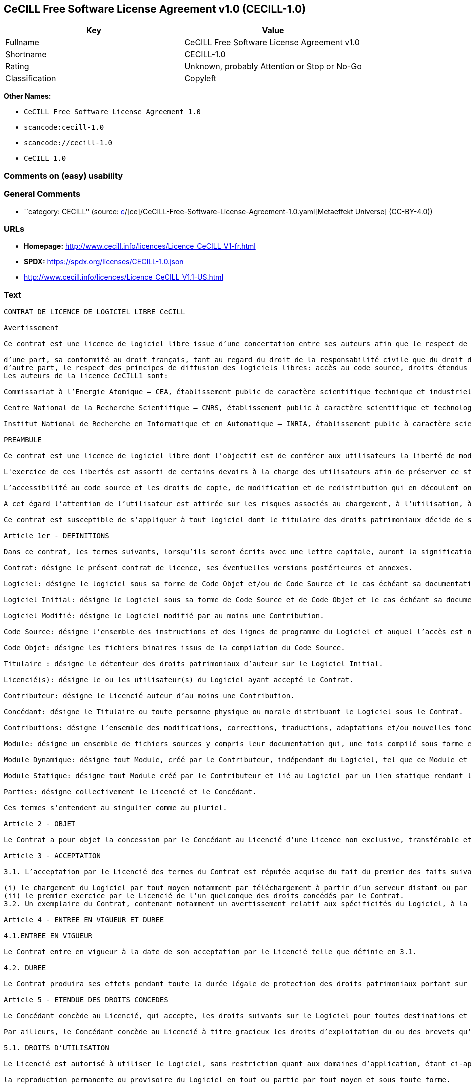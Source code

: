 == CeCILL Free Software License Agreement v1.0 (CECILL-1.0)

[cols=",",options="header",]
|===
|Key |Value
|Fullname |CeCILL Free Software License Agreement v1.0
|Shortname |CECILL-1.0
|Rating |Unknown, probably Attention or Stop or No-Go
|Classification |Copyleft
|===

*Other Names:*

* `CeCILL Free Software License Agreement 1.0`
* `scancode:cecill-1.0`
* `scancode://cecill-1.0`
* `CeCILL 1.0`

=== Comments on (easy) usability

=== General Comments

* ``category: CECILL'' (source:
https://github.com/org-metaeffekt/metaeffekt-universe/blob/main/src/main/resources/ae-universe/[c]/[ce]/CeCILL-Free-Software-License-Agreement-1.0.yaml[Metaeffekt
Universe] (CC-BY-4.0))

=== URLs

* *Homepage:* http://www.cecill.info/licences/Licence_CeCILL_V1-fr.html
* *SPDX:* https://spdx.org/licenses/CECILL-1.0.json
* http://www.cecill.info/licences/Licence_CeCILL_V1.1-US.html

=== Text

....
CONTRAT DE LICENCE DE LOGICIEL LIBRE CeCILL

Avertissement

Ce contrat est une licence de logiciel libre issue d’une concertation entre ses auteurs afin que le respect de deux grands principes préside à sa rédaction:

d’une part, sa conformité au droit français, tant au regard du droit de la responsabilité civile que du droit de la propriété intellectuelle et de la protection qu’il offre aux auteurs et titulaires des droits patrimoniaux sur un logiciel.
d’autre part, le respect des principes de diffusion des logiciels libres: accès au code source, droits étendus conférés aux utilisateurs.
Les auteurs de la licence CeCILL1 sont:

Commissariat à l’Energie Atomique – CEA, établissement public de caractère scientifique technique et industriel, dont le siège est situé 31-33 rue de la Fédération, 75752 PARIS cedex 15.

Centre National de la Recherche Scientifique – CNRS, établissement public à caractère scientifique et technologique, dont le siège est situé 3 rue Michel-Ange 75794 Paris cedex 16.

Institut National de Recherche en Informatique et en Automatique – INRIA, établissement public à caractère scientifique et technologique, dont le siège est situé Domaine de Voluceau, Rocquencourt, BP 105, 78153 Le Chesnay cedex.

PREAMBULE

Ce contrat est une licence de logiciel libre dont l'objectif est de conférer aux utilisateurs la liberté de modification et de redistribution du logiciel régi par cette licence dans le cadre d'un modèle de diffusion «open source».

L'exercice de ces libertés est assorti de certains devoirs à la charge des utilisateurs afin de préserver ce statut au cours des redistributions ultérieures.

L’accessibilité au code source et les droits de copie, de modification et de redistribution qui en découlent ont pour contrepartie de n’offrir aux utilisateurs qu’une garantie limitée et de ne faire peser sur l’auteur du logiciel, le titulaire des droits patrimoniaux et les concédants successifs qu’une responsabilité restreinte.

A cet égard l’attention de l’utilisateur est attirée sur les risques associés au chargement, à l’utilisation, à la modification et/ou au développement et à la reproduction du logiciel par l’utilisateur étant donné sa spécificité de logiciel libre, qui peut le rendre complexe à manipuler et qui le réserve donc à des développeurs et des professionnels avertis possédant des connaissances informatiques approfondies. Les utilisateurs sont donc invités à charger et tester l’adéquation du Logiciel à leurs besoins dans des conditions permettant d'assurer la sécurité de leurs systèmes et ou de leurs données et, plus généralement, à l'utiliser et l'exploiter dans les même conditions de sécurité. Ce contrat peut être reproduit et diffusé librement, sous réserve de le conserver en l’état, sans ajout ni suppression de clauses.

Ce contrat est susceptible de s’appliquer à tout logiciel dont le titulaire des droits patrimoniaux décide de soumettre l’exploitation aux dispositions qu’il contient.

Article 1er - DEFINITIONS

Dans ce contrat, les termes suivants, lorsqu’ils seront écrits avec une lettre capitale, auront la signification suivante:

Contrat: désigne le présent contrat de licence, ses éventuelles versions postérieures et annexes.

Logiciel: désigne le logiciel sous sa forme de Code Objet et/ou de Code Source et le cas échéant sa documentation, dans leur état au moment de l’acceptation du Contrat par le Licencié.

Logiciel Initial: désigne le Logiciel sous sa forme de Code Source et de Code Objet et le cas échéant sa documentation, dans leur état au moment de leur première diffusion sous les termes du Contrat.

Logiciel Modifié: désigne le Logiciel modifié par au moins une Contribution.

Code Source: désigne l’ensemble des instructions et des lignes de programme du Logiciel et auquel l’accès est nécessaire en vue de modifier le Logiciel.

Code Objet: désigne les fichiers binaires issus de la compilation du Code Source.

Titulaire : désigne le détenteur des droits patrimoniaux d’auteur sur le Logiciel Initial.

Licencié(s): désigne le ou les utilisateur(s) du Logiciel ayant accepté le Contrat.

Contributeur: désigne le Licencié auteur d’au moins une Contribution.

Concédant: désigne le Titulaire ou toute personne physique ou morale distribuant le Logiciel sous le Contrat.

Contributions: désigne l’ensemble des modifications, corrections, traductions, adaptations et/ou nouvelles fonctionnalités intégrées dans le Logiciel par tout Contributeur, ainsi que les Modules Statiques.

Module: désigne un ensemble de fichiers sources y compris leur documentation qui, une fois compilé sous forme exécutable, permet de réaliser des fonctionnalités ou services supplémentaires à ceux fournis par le Logiciel.

Module Dynamique: désigne tout Module, créé par le Contributeur, indépendant du Logiciel, tel que ce Module et le Logiciel sont sous forme de deux exécutables indépendants qui s’exécutent dans un espace d’adressage indépendant, l’un appelant l’autre au moment de leur exécution.

Module Statique: désigne tout Module créé par le Contributeur et lié au Logiciel par un lien statique rendant leur code objet dépendant l'un de l'autre. Ce Module et le Logiciel auquel il est lié, sont regroupés en un seul exécutable.

Parties: désigne collectivement le Licencié et le Concédant.

Ces termes s’entendent au singulier comme au pluriel.

Article 2 - OBJET

Le Contrat a pour objet la concession par le Concédant au Licencié d’une Licence non exclusive, transférable et mondiale du Logiciel telle que définie ci-après à l'article 5 pour toute la durée de protection des droits portant sur ce Logiciel.

Article 3 - ACCEPTATION

3.1. L’acceptation par le Licencié des termes du Contrat est réputée acquise du fait du premier des faits suivants:

(i) le chargement du Logiciel par tout moyen notamment par téléchargement à partir d’un serveur distant ou par chargement à partir d’un support physique;
(ii) le premier exercice par le Licencié de l’un quelconque des droits concédés par le Contrat.
3.2. Un exemplaire du Contrat, contenant notamment un avertissement relatif aux spécificités du Logiciel, à la restriction de garantie et à la limitation à un usage par des utilisateurs expérimentés a été mis à disposition du Licencié préalablement à son acceptation telle que définie à l'article 3.1 ci dessus et le Licencié reconnaît en avoir pris connaissances.

Article 4 - ENTREE EN VIGUEUR ET DUREE

4.1.ENTREE EN VIGUEUR

Le Contrat entre en vigueur à la date de son acceptation par le Licencié telle que définie en 3.1.

4.2. DUREE

Le Contrat produira ses effets pendant toute la durée légale de protection des droits patrimoniaux portant sur le Logiciel.

Article 5 - ETENDUE DES DROITS CONCEDES

Le Concédant concède au Licencié, qui accepte, les droits suivants sur le Logiciel pour toutes destinations et pour la durée du Contrat dans les conditions ci-après détaillées.

Par ailleurs, le Concédant concède au Licencié à titre gracieux les droits d’exploitation du ou des brevets qu’il détient sur tout ou partie des inventions implémentées dans le Logiciel.

5.1. DROITS D’UTILISATION

Le Licencié est autorisé à utiliser le Logiciel, sans restriction quant aux domaines d’application, étant ci-après précisé que cela comporte:

la reproduction permanente ou provisoire du Logiciel en tout ou partie par tout moyen et sous toute forme.

le chargement, l’affichage, l’exécution, ou le stockage du Logiciel sur tout support.

la possibilité d’en observer, d’en étudier, ou d’en tester le fonctionnement afin de déterminer les idées et principes qui sont à la base de n’importe quel élément de ce Logiciel; et ceci, lorsque le Licencié effectue toute opération de chargement, d’affichage, d’exécution, de transmission ou de stockage du Logiciel qu’il est en droit d’effectuer en vertu du Contrat.

5.2. DROIT D’APPORTER DES CONTRIBUTIONS

Le droit d’apporter des Contributions comporte le droit de traduire, d’adapter, d’arranger ou d’apporter toute autre modification du Logiciel et le droit de reproduire le Logiciel en résultant.

Le Licencié est autorisé à apporter toute Contribution au Logiciel sous réserve de mentionner, de façon explicite, son nom en tant qu’auteur de cette Contribution et la date de création de celle-ci.

5.3. DROITS DE DISTRIBUTION ET DE DIFFUSION

Le droit de distribution et de diffusion comporte notamment le droit de transmettre et de communiquer le Logiciel au public sur tout support et par tout moyen ainsi que le droit de mettre sur le marché à titre onéreux ou gratuit, un ou des exemplaires du Logiciel par tout procédé.

Le Licencié est autorisé à redistribuer des copies du Logiciel, modifié ou non, à des tiers dans les conditions ci-après détaillées.

5.3.1. REDISTRIBUTION DU LOGICIEL SANS MODIFICATION

Le Licencié est autorisé à redistribuer des copies conformes du Logiciel, sous forme de Code Source ou de Code Objet, à condition que cette redistribution respecte les dispositions du Contrat dans leur totalité et soit accompagnée:

d’un exemplaire du Contrat,

d’un avertissement relatif à la restriction de garantie et de responsabilité du Concédant telle que prévue aux articles 8 et 9,

et que, dans le cas où seul le Code Objet du Logiciel est redistribué, le Licencié permette aux futurs Licenciés d’accéder facilement au Code Source complet du Logiciel en indiquant les modalités d’accès, étant entendu que le coût additionnel d’acquisition du Code Source ne devra pas excéder le simple coût de transfert des données.

5.3.2. REDISTRIBUTION DU LOGICIEL MODIFIE

Lorsque le Licencié apporte une Contribution au Logiciel, les conditions de redistribution du Logiciel Modifié sont alors soumises à l’intégralité des dispositions du Contrat.

Le Licencié est autorisé à redistribuer le Logiciel Modifié, sous forme de Code Source ou de Code Objet, à condition que cette redistribution respecte les dispositions du Contrat dans leur totalité et soit accompagnée:

d’un exemplaire du Contrat,

d’un avertissement relatif à la restriction de garantie et de responsabilité du concédant telle que prévue aux articles 8 et 9,

et que, dans le cas où seul le Code Objet du Logiciel Modifié est redistribué, le Licencié permette aux futurs Licenciés d’accéder facilement au Code Source complet du Logiciel Modifié en indiquant les modalités d’accès, étant entendu que le coût additionnel d’acquisition du Code Source ne devra pas excéder le simple coût de transfert des données.

5.3.3. REDISTRIBUTION DES MODULES DYNAMIQUES

Lorsque le Licencié a développé un Module Dynamique les conditions du Contrat ne s’appliquent pas à ce Module Dynamique, qui peut être distribué sous un contrat de licence différent.

5.3.4. COMPATIBILITE AVEC LA LICENCE GPL

Dans le cas où le Logiciel, Modifié ou non, est intégré à un code soumis aux dispositions de la licence GPL, le Licencié est autorisé à redistribuer l’ensemble sous la licence GPL.

Dans le cas où le Logiciel Modifié intègre un code soumis aux dispositions de la licence GPL, le Licencié est autorisé à redistribuer le Logiciel Modifié sous la licence GPL.

Article 6 - PROPRIETE INTELLECTUELLE

6.1. SUR LE LOGICIEL INITIAL

Le Titulaire est détenteur des droits patrimoniaux sur le Logiciel Initial. Toute utilisation du Logiciel Initial est soumise au respect des conditions dans lesquelles le Titulaire a choisi de diffuser son œuvre et nul autre n’a la faculté de modifier les conditions de diffusion de ce Logiciel Initial.

Le Titulaire s'engage à maintenir la diffusion du Logiciel initial sous les conditions du Contrat et ce, pour la durée visée à l'article 4.2.

6.2. SUR LES CONTRIBUTIONS

Les droits de propriété intellectuelle sur les Contributions sont attachés au titulaire de droits patrimoniaux désigné par la législation applicable.

6.3. SUR LES MODULES DYNAMIQUES

Le Licencié ayant développé un Module Dynamique est titulaire des droits de propriété intellectuelle sur ce Module Dynamique et reste libre du choix du contrat régissant sa diffusion.

6.4. DISPOSITIONS COMMUNES

6.4.1. Le Licencié s’engage expressément:

à ne pas supprimer ou modifier de quelque manière que ce soit les mentions de propriété intellectuelle apposées sur le Logiciel;

à reproduire à l’identique lesdites mentions de propriété intellectuelle sur les copies du Logiciel.

6.4.2. Le Licencié s’engage à ne pas porter atteinte, directement ou indirectement, aux droits de propriété intellectuelle du Titulaire et/ou des Contributeurs et à prendre, le cas échéant, à l’égard de son personnel toutes les mesures nécessaires pour assurer le respect des dits droits de propriété intellectuelle du Titulaire et/ou des Contributeurs.

Article 7 - SERVICES ASSOCIES

7.1. Le Contrat n’oblige en aucun cas le Concédant à la réalisation de prestations d’assistance technique ou de maintenance du Logiciel.

Cependant le Concédant reste libre de proposer ce type de services. Les termes et conditions d’une telle assistance technique et/ou d’une telle maintenance seront alors déterminés dans un acte séparé. Ces actes de maintenance et/ou assistance technique n’engageront que la seule responsabilité du Concédant qui les propose.

7.2. De même, tout Concédant est libre de proposer, sous sa seule responsabilité, à ses licenciés une garantie, qui n’engagera que lui, lors de la redistribution du Logiciel et/ou du Logiciel Modifié et ce, dans les conditions qu’il souhaite. Cette garantie et les modalités financières de son application feront l’objet d’un acte séparé entre le Concédant et le Licencié.

Article 8 - RESPONSABILITE

8.1. Sous réserve des dispositions de l’article 8.2, si le Concédant n’exécute pas tout ou partie des obligations mises à sa charge par le Contrat, le Licencié a la faculté, sous réserve de prouver la faute du Concédant concerné, de solliciter la réparation du préjudice direct qu’il subit et dont il apportera la preuve.

8.2. La responsabilité du Concédant est limitée aux engagements pris en application du Contrat et ne saurait être engagée en raison notamment:(i) des dommages dus à l’inexécution, totale ou partielle, de ses obligations par le Licencié, (ii) des dommages directs ou indirects découlant de l’utilisation ou des performances du Logiciel subis par le Licencié lorsqu’il s’agit d’un professionnel utilisant le Logiciel à des fins professionnelles et (iii) des dommages indirects découlant de l’utilisation ou des performances du Logiciel. Les Parties conviennent expressément que tout préjudice financier ou commercial (par exemple perte de données, perte de bénéfices, perte d’exploitation, perte de clientèle ou de commandes, manque à gagner, trouble commercial quelconque) ou toute action dirigée contre le Licencié par un tiers, constitue un dommage indirect et n’ouvre pas droit à réparation par le Concédant.

Article 9 - GARANTIE

9.1. Le Licencié reconnaît que l’état actuel des connaissances scientifiques et techniques au moment de la mise en circulation du Logiciel ne permet pas d’en tester et d’en vérifier toutes les utilisations ni de détecter l’existence d’éventuels défauts. L’attention du Licencié a été attirée sur ce point sur les risques associés au chargement, à l’utilisation, la modification et/ou au développement et à la reproduction du Logiciel qui sont réservés à des utilisateurs avertis.

Il relève de la responsabilité du Licencié de contrôler, par tous moyens, l’adéquation du produit à ses besoins, son bon fonctionnement et de s'assurer qu’il ne causera pas de dommages aux personnes et aux biens.

9.2. Le Concédant déclare de bonne foi être en droit de concéder l'ensemble des droits attachés au Logiciel (comprenant notamment les droits visés à l'article 5).

9.3. Le Licencié reconnaît que le Logiciel est fourni «en l'état» par le Concédant sans autre garantie, expresse ou tacite, que celle prévue à l’article 9.2 et notamment sans aucune garantie sur sa valeur commerciale, son caractère sécurisé, innovant ou pertinent.

En particulier, le Concédant ne garantit pas que le Logiciel est exempt d'erreur, qu’il fonctionnera sans interruption, qu’il sera compatible avec l’équipement du Licencié et sa configuration logicielle ni qu’il remplira les besoins du Licencié.

9.4. Le Concédant ne garantit pas, de manière expresse ou tacite, que le Logiciel ne porte pas atteinte à un quelconque droit de propriété intellectuelle d’un tiers portant sur un brevet, un logiciel ou sur tout autre droit de propriété. Ainsi, le Concédant exclut toute garantie au profit du Licencié contre les actions en contrefaçon qui pourraient être diligentées au titre de l’utilisation, de la modification, et de la redistribution du Logiciel. Néanmoins, si de telles actions sont exercées contre le Licencié, le Concédant lui apportera son aide technique et juridique pour sa défense. Cette aide technique et juridique est déterminée au cas par cas entre le Concédant concerné et le Licencié dans le cadre d’un protocole d’accord. Le Concédant dégage toute responsabilité quant à l’utilisation de la dénomination du Logiciel par le Licencié. Aucune garantie n’est apportée quant à l’existence de droits antérieurs sur le nom du Logiciel et sur l’existence d’une marque.

Article 10 - RESILIATION

10.1. En cas de manquement par le Licencié aux obligations mises à sa charge par le Contrat, le Concédant pourra résilier de plein droit le Contrat trente (30) jours après notification adressée au Licencié et restée sans effet.

10.2. Le Licencié dont le Contrat est résilié n’est plus autorisé à utiliser, modifier ou distribuer le Logiciel. Cependant, toutes les licences qu’il aura concédées antérieurement à la résiliation du Contrat resteront valides sous réserve qu’elles aient été effectuées en conformité avec le Contrat.

Article 11 - DISPOSITIONS DIVERSES

11.1. CAUSE EXTERIEURE

Aucune des Parties ne sera responsable d’un retard ou d’une défaillance d’exécution du Contrat qui serait dû à un cas de force majeure, un cas fortuit ou une cause extérieure, telle que, notamment, le mauvais fonctionnement ou les interruptions du réseau électrique ou de télécommunication, la paralysie du réseau liée à une attaque informatique, l’intervention des autorités gouvernementales, les catastrophes naturelles, les dégâts des eaux, les tremblements de terre, le feu, les explosions, les grèves et les conflits sociaux, l’état de guerre…

11.2. Le fait, par l’une ou l’autre des Parties, d’omettre en une ou plusieurs occasions de se prévaloir d’une ou plusieurs dispositions du Contrat, ne pourra en aucun cas impliquer renonciation par la Partie intéressée à s’en prévaloir ultérieurement.

11.3. Le Contrat annule et remplace toute convention antérieure, écrite ou orale, entre les Parties sur le même objet et constitue l’accord entier entre les Parties sur cet objet. Aucune addition ou modification aux termes du Contrat n’aura d’effet à l’égard des Parties à moins d’être faite par écrit et signée par leurs représentants dûment habilités.

11.4. Dans l’hypothèse où une ou plusieurs des dispositions du Contrat s’avèrerait contraire à une loi ou à un texte applicable, existants ou futurs, cette loi ou ce texte prévaudrait, et les Parties feraient les amendements nécessaires pour se conformer à cette loi ou à ce texte. Toutes les autres dispositions resteront en vigueur. De même, la nullité, pour quelque raison que ce soit, d’une des dispositions du Contrat ne saurait entraîner la nullité de l’ensemble du Contrat.

11.5. LANGUE

Le Contrat est rédigé en langue française et en langue anglaise. En cas de divergence d’interprétation, seule la version française fait foi.

Article 12 - NOUVELLES VERSIONS DU CONTRAT

12.1. Toute personne est autorisée à copier et distribuer des copies de ce Contrat.

12.2. Afin d’en préserver la cohérence, le texte du Contrat est protégé et ne peut être modifié que par les auteurs de la licence, lesquels se réservent le droit de publier périodiquement des mises à jour ou de nouvelles versions du Contrat, qui possèderont chacune un numéro distinct. Ces versions ultérieures seront susceptibles de prendre en compte de nouvelles problématiques rencontrées par les logiciels libres.

12.3. Tout Logiciel diffusé sous une version donnée du Contrat ne pourra faire l'objet d'une diffusion ultérieure que sous la même version du Contrat ou une version postérieure, sous réserve des dispositions de l'article 5.3.4.

Article 13 - LOI APPLICABLE ET COMPETENCE TERRITORIALE

13.1. Le Contrat est régi par la loi française. Les Parties conviennent de tenter de régler à l’amiable les différends ou litiges qui viendraient à se produire par suite ou à l’occasion du Contrat.

13.2. A défaut d’accord amiable dans un délai de deux (2) mois à compter de leur survenance et sauf situation relevant d’une procédure d’urgence, les différends ou litiges seront portés par la Partie la plus diligente devant les Tribunaux compétents de Paris.

1 Ce: CEA, C: CNRS, I: INRIA, LL: Logiciel Libre


Version 1 du 21/06/2004
....

'''''

=== Raw Data

==== Facts

* LicenseName
* https://github.com/HansHammel/license-compatibility-checker/blob/master/lib/licenses.json[HansHammel
license-compatibility-checker]
(https://github.com/HansHammel/license-compatibility-checker/blob/master/LICENSE[MIT])
* https://github.com/org-metaeffekt/metaeffekt-universe/blob/main/src/main/resources/ae-universe/[c]/[ce]/CeCILL-Free-Software-License-Agreement-1.0.yaml[Metaeffekt
Universe] (CC-BY-4.0)
* https://spdx.org/licenses/CECILL-1.0.html[SPDX] (all data [in this
repository] is generated)
* https://github.com/nexB/scancode-toolkit/blob/develop/src/licensedcode/data/licenses/cecill-1.0.yml[Scancode]
(CC0-1.0)

==== Raw JSON

....
{
    "__impliedNames": [
        "CECILL-1.0",
        "CeCILL Free Software License Agreement 1.0",
        "scancode:cecill-1.0",
        "CeCILL Free Software License Agreement v1.0",
        "scancode://cecill-1.0",
        "CeCILL 1.0"
    ],
    "__impliedId": "CECILL-1.0",
    "__impliedAmbiguousNames": [
        "CeCILL Free Software License Agreement v1.0",
        "CECILL-1.0",
        "CONTRAT DE LICENCE DE LOGICIEL LIBRE CeCILL Avertissement"
    ],
    "__impliedComments": [
        [
            "Metaeffekt Universe",
            [
                "category: CECILL"
            ]
        ]
    ],
    "facts": {
        "LicenseName": {
            "implications": {
                "__impliedNames": [
                    "CECILL-1.0"
                ],
                "__impliedId": "CECILL-1.0"
            },
            "shortname": "CECILL-1.0",
            "otherNames": []
        },
        "SPDX": {
            "isSPDXLicenseDeprecated": false,
            "spdxFullName": "CeCILL Free Software License Agreement v1.0",
            "spdxDetailsURL": "https://spdx.org/licenses/CECILL-1.0.json",
            "_sourceURL": "https://spdx.org/licenses/CECILL-1.0.html",
            "spdxLicIsOSIApproved": false,
            "spdxSeeAlso": [
                "http://www.cecill.info/licences/Licence_CeCILL_V1-fr.html"
            ],
            "_implications": {
                "__impliedNames": [
                    "CECILL-1.0",
                    "CeCILL Free Software License Agreement v1.0"
                ],
                "__impliedId": "CECILL-1.0",
                "__isOsiApproved": false,
                "__impliedURLs": [
                    [
                        "SPDX",
                        "https://spdx.org/licenses/CECILL-1.0.json"
                    ],
                    [
                        null,
                        "http://www.cecill.info/licences/Licence_CeCILL_V1-fr.html"
                    ]
                ]
            },
            "spdxLicenseId": "CECILL-1.0"
        },
        "Scancode": {
            "otherUrls": [
                "http://www.cecill.info/licences/Licence_CeCILL_V1.1-US.html"
            ],
            "homepageUrl": "http://www.cecill.info/licences/Licence_CeCILL_V1-fr.html",
            "shortName": "CeCILL 1.0",
            "textUrls": null,
            "text": "CONTRAT DE LICENCE DE LOGICIEL LIBRE CeCILL\n\nAvertissement\n\nCe contrat est une licence de logiciel libre issue dâune concertation entre ses auteurs afin que le respect de deux grands principes prÃ©side Ã  sa rÃ©daction:\n\ndâune part, sa conformitÃ© au droit franÃ§ais, tant au regard du droit de la responsabilitÃ© civile que du droit de la propriÃ©tÃ© intellectuelle et de la protection quâil offre aux auteurs et titulaires des droits patrimoniaux sur un logiciel.\ndâautre part, le respect des principes de diffusion des logiciels libres: accÃ¨s au code source, droits Ã©tendus confÃ©rÃ©s aux utilisateurs.\nLes auteurs de la licence CeCILL1 sont:\n\nCommissariat Ã  lâEnergie Atomique â CEA, Ã©tablissement public de caractÃ¨re scientifique technique et industriel, dont le siÃ¨ge est situÃ© 31-33 rue de la FÃ©dÃ©ration, 75752 PARIS cedex 15.\n\nCentre National de la Recherche Scientifique â CNRS, Ã©tablissement public Ã  caractÃ¨re scientifique et technologique, dont le siÃ¨ge est situÃ© 3 rue Michel-Ange 75794 Paris cedex 16.\n\nInstitut National de Recherche en Informatique et en Automatique â INRIA, Ã©tablissement public Ã  caractÃ¨re scientifique et technologique, dont le siÃ¨ge est situÃ© Domaine de Voluceau, Rocquencourt, BP 105, 78153 Le Chesnay cedex.\n\nPREAMBULE\n\nCe contrat est une licence de logiciel libre dont l'objectif est de confÃ©rer aux utilisateurs la libertÃ© de modification et de redistribution du logiciel rÃ©gi par cette licence dans le cadre d'un modÃ¨le de diffusion Â«open sourceÂ».\n\nL'exercice de ces libertÃ©s est assorti de certains devoirs Ã  la charge des utilisateurs afin de prÃ©server ce statut au cours des redistributions ultÃ©rieures.\n\nLâaccessibilitÃ© au code source et les droits de copie, de modification et de redistribution qui en dÃ©coulent ont pour contrepartie de nâoffrir aux utilisateurs quâune garantie limitÃ©e et de ne faire peser sur lâauteur du logiciel, le titulaire des droits patrimoniaux et les concÃ©dants successifs quâune responsabilitÃ© restreinte.\n\nA cet Ã©gard lâattention de lâutilisateur est attirÃ©e sur les risques associÃ©s au chargement, Ã  lâutilisation, Ã  la modification et/ou au dÃ©veloppement et Ã  la reproduction du logiciel par lâutilisateur Ã©tant donnÃ© sa spÃ©cificitÃ© de logiciel libre, qui peut le rendre complexe Ã  manipuler et qui le rÃ©serve donc Ã  des dÃ©veloppeurs et des professionnels avertis possÃ©dant des connaissances informatiques approfondies. Les utilisateurs sont donc invitÃ©s Ã  charger et tester lâadÃ©quation du Logiciel Ã  leurs besoins dans des conditions permettant d'assurer la sÃ©curitÃ© de leurs systÃ¨mes et ou de leurs donnÃ©es et, plus gÃ©nÃ©ralement, Ã  l'utiliser et l'exploiter dans les mÃªme conditions de sÃ©curitÃ©. Ce contrat peut Ãªtre reproduit et diffusÃ© librement, sous rÃ©serve de le conserver en lâÃ©tat, sans ajout ni suppression de clauses.\n\nCe contrat est susceptible de sâappliquer Ã  tout logiciel dont le titulaire des droits patrimoniaux dÃ©cide de soumettre lâexploitation aux dispositions quâil contient.\n\nArticle 1er - DEFINITIONS\n\nDans ce contrat, les termes suivants, lorsquâils seront Ã©crits avec une lettre capitale, auront la signification suivante:\n\nContrat: dÃ©signe le prÃ©sent contrat de licence, ses Ã©ventuelles versions postÃ©rieures et annexes.\n\nLogiciel: dÃ©signe le logiciel sous sa forme de Code Objet et/ou de Code Source et le cas Ã©chÃ©ant sa documentation, dans leur Ã©tat au moment de lâacceptation du Contrat par le LicenciÃ©.\n\nLogiciel Initial: dÃ©signe le Logiciel sous sa forme de Code Source et de Code Objet et le cas Ã©chÃ©ant sa documentation, dans leur Ã©tat au moment de leur premiÃ¨re diffusion sous les termes du Contrat.\n\nLogiciel ModifiÃ©: dÃ©signe le Logiciel modifiÃ© par au moins une Contribution.\n\nCode Source: dÃ©signe lâensemble des instructions et des lignes de programme du Logiciel et auquel lâaccÃ¨s est nÃ©cessaire en vue de modifier le Logiciel.\n\nCode Objet: dÃ©signe les fichiers binaires issus de la compilation du Code Source.\n\nTitulaire : dÃ©signe le dÃ©tenteur des droits patrimoniaux dâauteur sur le Logiciel Initial.\n\nLicenciÃ©(s): dÃ©signe le ou les utilisateur(s) du Logiciel ayant acceptÃ© le Contrat.\n\nContributeur: dÃ©signe le LicenciÃ© auteur dâau moins une Contribution.\n\nConcÃ©dant: dÃ©signe le Titulaire ou toute personne physique ou morale distribuant le Logiciel sous le Contrat.\n\nContributions: dÃ©signe lâensemble des modifications, corrections, traductions, adaptations et/ou nouvelles fonctionnalitÃ©s intÃ©grÃ©es dans le Logiciel par tout Contributeur, ainsi que les Modules Statiques.\n\nModule: dÃ©signe un ensemble de fichiers sources y compris leur documentation qui, une fois compilÃ© sous forme exÃ©cutable, permet de rÃ©aliser des fonctionnalitÃ©s ou services supplÃ©mentaires Ã  ceux fournis par le Logiciel.\n\nModule Dynamique: dÃ©signe tout Module, crÃ©Ã© par le Contributeur, indÃ©pendant du Logiciel, tel que ce Module et le Logiciel sont sous forme de deux exÃ©cutables indÃ©pendants qui sâexÃ©cutent dans un espace dâadressage indÃ©pendant, lâun appelant lâautre au moment de leur exÃ©cution.\n\nModule Statique: dÃ©signe tout Module crÃ©Ã© par le Contributeur et liÃ© au Logiciel par un lien statique rendant leur code objet dÃ©pendant l'un de l'autre. Ce Module et le Logiciel auquel il est liÃ©, sont regroupÃ©s en un seul exÃ©cutable.\n\nParties: dÃ©signe collectivement le LicenciÃ© et le ConcÃ©dant.\n\nCes termes sâentendent au singulier comme au pluriel.\n\nArticle 2 - OBJET\n\nLe Contrat a pour objet la concession par le ConcÃ©dant au LicenciÃ© dâune Licence non exclusive, transfÃ©rable et mondiale du Logiciel telle que dÃ©finie ci-aprÃ¨s Ã  l'article 5 pour toute la durÃ©e de protection des droits portant sur ce Logiciel.\n\nArticle 3 - ACCEPTATION\n\n3.1. Lâacceptation par le LicenciÃ© des termes du Contrat est rÃ©putÃ©e acquise du fait du premier des faits suivants:\n\n(i) le chargement du Logiciel par tout moyen notamment par tÃ©lÃ©chargement Ã  partir dâun serveur distant ou par chargement Ã  partir dâun support physique;\n(ii) le premier exercice par le LicenciÃ© de lâun quelconque des droits concÃ©dÃ©s par le Contrat.\n3.2. Un exemplaire du Contrat, contenant notamment un avertissement relatif aux spÃ©cificitÃ©s du Logiciel, Ã  la restriction de garantie et Ã  la limitation Ã  un usage par des utilisateurs expÃ©rimentÃ©s a Ã©tÃ© mis Ã  disposition du LicenciÃ© prÃ©alablement Ã  son acceptation telle que dÃ©finie Ã  l'article 3.1 ci dessus et le LicenciÃ© reconnaÃ®t en avoir pris connaissances.\n\nArticle 4 - ENTREE EN VIGUEUR ET DUREE\n\n4.1.ENTREE EN VIGUEUR\n\nLe Contrat entre en vigueur Ã  la date de son acceptation par le LicenciÃ© telle que dÃ©finie en 3.1.\n\n4.2. DUREE\n\nLe Contrat produira ses effets pendant toute la durÃ©e lÃ©gale de protection des droits patrimoniaux portant sur le Logiciel.\n\nArticle 5 - ETENDUE DES DROITS CONCEDES\n\nLe ConcÃ©dant concÃ¨de au LicenciÃ©, qui accepte, les droits suivants sur le Logiciel pour toutes destinations et pour la durÃ©e du Contrat dans les conditions ci-aprÃ¨s dÃ©taillÃ©es.\n\nPar ailleurs, le ConcÃ©dant concÃ¨de au LicenciÃ© Ã  titre gracieux les droits dâexploitation du ou des brevets quâil dÃ©tient sur tout ou partie des inventions implÃ©mentÃ©es dans le Logiciel.\n\n5.1. DROITS DâUTILISATION\n\nLe LicenciÃ© est autorisÃ© Ã  utiliser le Logiciel, sans restriction quant aux domaines dâapplication, Ã©tant ci-aprÃ¨s prÃ©cisÃ© que cela comporte:\n\nla reproduction permanente ou provisoire du Logiciel en tout ou partie par tout moyen et sous toute forme.\n\nle chargement, lâaffichage, lâexÃ©cution, ou le stockage du Logiciel sur tout support.\n\nla possibilitÃ© dâen observer, dâen Ã©tudier, ou dâen tester le fonctionnement afin de dÃ©terminer les idÃ©es et principes qui sont Ã  la base de nâimporte quel Ã©lÃ©ment de ce Logiciel; et ceci, lorsque le LicenciÃ© effectue toute opÃ©ration de chargement, dâaffichage, dâexÃ©cution, de transmission ou de stockage du Logiciel quâil est en droit dâeffectuer en vertu du Contrat.\n\n5.2. DROIT DâAPPORTER DES CONTRIBUTIONS\n\nLe droit dâapporter des Contributions comporte le droit de traduire, dâadapter, dâarranger ou dâapporter toute autre modification du Logiciel et le droit de reproduire le Logiciel en rÃ©sultant.\n\nLe LicenciÃ© est autorisÃ© Ã  apporter toute Contribution au Logiciel sous rÃ©serve de mentionner, de faÃ§on explicite, son nom en tant quâauteur de cette Contribution et la date de crÃ©ation de celle-ci.\n\n5.3. DROITS DE DISTRIBUTION ET DE DIFFUSION\n\nLe droit de distribution et de diffusion comporte notamment le droit de transmettre et de communiquer le Logiciel au public sur tout support et par tout moyen ainsi que le droit de mettre sur le marchÃ© Ã  titre onÃ©reux ou gratuit, un ou des exemplaires du Logiciel par tout procÃ©dÃ©.\n\nLe LicenciÃ© est autorisÃ© Ã  redistribuer des copies du Logiciel, modifiÃ© ou non, Ã  des tiers dans les conditions ci-aprÃ¨s dÃ©taillÃ©es.\n\n5.3.1. REDISTRIBUTION DU LOGICIEL SANS MODIFICATION\n\nLe LicenciÃ© est autorisÃ© Ã  redistribuer des copies conformes du Logiciel, sous forme de Code Source ou de Code Objet, Ã  condition que cette redistribution respecte les dispositions du Contrat dans leur totalitÃ© et soit accompagnÃ©e:\n\ndâun exemplaire du Contrat,\n\ndâun avertissement relatif Ã  la restriction de garantie et de responsabilitÃ© du ConcÃ©dant telle que prÃ©vue aux articles 8 et 9,\n\net que, dans le cas oÃ¹ seul le Code Objet du Logiciel est redistribuÃ©, le LicenciÃ© permette aux futurs LicenciÃ©s dâaccÃ©der facilement au Code Source complet du Logiciel en indiquant les modalitÃ©s dâaccÃ¨s, Ã©tant entendu que le coÃ»t additionnel dâacquisition du Code Source ne devra pas excÃ©der le simple coÃ»t de transfert des donnÃ©es.\n\n5.3.2. REDISTRIBUTION DU LOGICIEL MODIFIE\n\nLorsque le LicenciÃ© apporte une Contribution au Logiciel, les conditions de redistribution du Logiciel ModifiÃ© sont alors soumises Ã  lâintÃ©gralitÃ© des dispositions du Contrat.\n\nLe LicenciÃ© est autorisÃ© Ã  redistribuer le Logiciel ModifiÃ©, sous forme de Code Source ou de Code Objet, Ã  condition que cette redistribution respecte les dispositions du Contrat dans leur totalitÃ© et soit accompagnÃ©e:\n\ndâun exemplaire du Contrat,\n\ndâun avertissement relatif Ã  la restriction de garantie et de responsabilitÃ© du concÃ©dant telle que prÃ©vue aux articles 8 et 9,\n\net que, dans le cas oÃ¹ seul le Code Objet du Logiciel ModifiÃ© est redistribuÃ©, le LicenciÃ© permette aux futurs LicenciÃ©s dâaccÃ©der facilement au Code Source complet du Logiciel ModifiÃ© en indiquant les modalitÃ©s dâaccÃ¨s, Ã©tant entendu que le coÃ»t additionnel dâacquisition du Code Source ne devra pas excÃ©der le simple coÃ»t de transfert des donnÃ©es.\n\n5.3.3. REDISTRIBUTION DES MODULES DYNAMIQUES\n\nLorsque le LicenciÃ© a dÃ©veloppÃ© un Module Dynamique les conditions du Contrat ne sâappliquent pas Ã  ce Module Dynamique, qui peut Ãªtre distribuÃ© sous un contrat de licence diffÃ©rent.\n\n5.3.4. COMPATIBILITE AVEC LA LICENCE GPL\n\nDans le cas oÃ¹ le Logiciel, ModifiÃ© ou non, est intÃ©grÃ© Ã  un code soumis aux dispositions de la licence GPL, le LicenciÃ© est autorisÃ© Ã  redistribuer lâensemble sous la licence GPL.\n\nDans le cas oÃ¹ le Logiciel ModifiÃ© intÃ¨gre un code soumis aux dispositions de la licence GPL, le LicenciÃ© est autorisÃ© Ã  redistribuer le Logiciel ModifiÃ© sous la licence GPL.\n\nArticle 6 - PROPRIETE INTELLECTUELLE\n\n6.1. SUR LE LOGICIEL INITIAL\n\nLe Titulaire est dÃ©tenteur des droits patrimoniaux sur le Logiciel Initial. Toute utilisation du Logiciel Initial est soumise au respect des conditions dans lesquelles le Titulaire a choisi de diffuser son Åuvre et nul autre nâa la facultÃ© de modifier les conditions de diffusion de ce Logiciel Initial.\n\nLe Titulaire s'engage Ã  maintenir la diffusion du Logiciel initial sous les conditions du Contrat et ce, pour la durÃ©e visÃ©e Ã  l'article 4.2.\n\n6.2. SUR LES CONTRIBUTIONS\n\nLes droits de propriÃ©tÃ© intellectuelle sur les Contributions sont attachÃ©s au titulaire de droits patrimoniaux dÃ©signÃ© par la lÃ©gislation applicable.\n\n6.3. SUR LES MODULES DYNAMIQUES\n\nLe LicenciÃ© ayant dÃ©veloppÃ© un Module Dynamique est titulaire des droits de propriÃ©tÃ© intellectuelle sur ce Module Dynamique et reste libre du choix du contrat rÃ©gissant sa diffusion.\n\n6.4. DISPOSITIONS COMMUNES\n\n6.4.1. Le LicenciÃ© sâengage expressÃ©ment:\n\nÃ  ne pas supprimer ou modifier de quelque maniÃ¨re que ce soit les mentions de propriÃ©tÃ© intellectuelle apposÃ©es sur le Logiciel;\n\nÃ  reproduire Ã  lâidentique lesdites mentions de propriÃ©tÃ© intellectuelle sur les copies du Logiciel.\n\n6.4.2. Le LicenciÃ© sâengage Ã  ne pas porter atteinte, directement ou indirectement, aux droits de propriÃ©tÃ© intellectuelle du Titulaire et/ou des Contributeurs et Ã  prendre, le cas Ã©chÃ©ant, Ã  lâÃ©gard de son personnel toutes les mesures nÃ©cessaires pour assurer le respect des dits droits de propriÃ©tÃ© intellectuelle du Titulaire et/ou des Contributeurs.\n\nArticle 7 - SERVICES ASSOCIES\n\n7.1. Le Contrat nâoblige en aucun cas le ConcÃ©dant Ã  la rÃ©alisation de prestations dâassistance technique ou de maintenance du Logiciel.\n\nCependant le ConcÃ©dant reste libre de proposer ce type de services. Les termes et conditions dâune telle assistance technique et/ou dâune telle maintenance seront alors dÃ©terminÃ©s dans un acte sÃ©parÃ©. Ces actes de maintenance et/ou assistance technique nâengageront que la seule responsabilitÃ© du ConcÃ©dant qui les propose.\n\n7.2. De mÃªme, tout ConcÃ©dant est libre de proposer, sous sa seule responsabilitÃ©, Ã  ses licenciÃ©s une garantie, qui nâengagera que lui, lors de la redistribution du Logiciel et/ou du Logiciel ModifiÃ© et ce, dans les conditions quâil souhaite. Cette garantie et les modalitÃ©s financiÃ¨res de son application feront lâobjet dâun acte sÃ©parÃ© entre le ConcÃ©dant et le LicenciÃ©.\n\nArticle 8 - RESPONSABILITE\n\n8.1. Sous rÃ©serve des dispositions de lâarticle 8.2, si le ConcÃ©dant nâexÃ©cute pas tout ou partie des obligations mises Ã  sa charge par le Contrat, le LicenciÃ© a la facultÃ©, sous rÃ©serve de prouver la faute du ConcÃ©dant concernÃ©, de solliciter la rÃ©paration du prÃ©judice direct quâil subit et dont il apportera la preuve.\n\n8.2. La responsabilitÃ© du ConcÃ©dant est limitÃ©e aux engagements pris en application du Contrat et ne saurait Ãªtre engagÃ©e en raison notamment:(i) des dommages dus Ã  lâinexÃ©cution, totale ou partielle, de ses obligations par le LicenciÃ©, (ii) des dommages directs ou indirects dÃ©coulant de lâutilisation ou des performances du Logiciel subis par le LicenciÃ© lorsquâil sâagit dâun professionnel utilisant le Logiciel Ã  des fins professionnelles et (iii) des dommages indirects dÃ©coulant de lâutilisation ou des performances du Logiciel. Les Parties conviennent expressÃ©ment que tout prÃ©judice financier ou commercial (par exemple perte de donnÃ©es, perte de bÃ©nÃ©fices, perte dâexploitation, perte de clientÃ¨le ou de commandes, manque Ã  gagner, trouble commercial quelconque) ou toute action dirigÃ©e contre le LicenciÃ© par un tiers, constitue un dommage indirect et nâouvre pas droit Ã  rÃ©paration par le ConcÃ©dant.\n\nArticle 9 - GARANTIE\n\n9.1. Le LicenciÃ© reconnaÃ®t que lâÃ©tat actuel des connaissances scientifiques et techniques au moment de la mise en circulation du Logiciel ne permet pas dâen tester et dâen vÃ©rifier toutes les utilisations ni de dÃ©tecter lâexistence dâÃ©ventuels dÃ©fauts. Lâattention du LicenciÃ© a Ã©tÃ© attirÃ©e sur ce point sur les risques associÃ©s au chargement, Ã  lâutilisation, la modification et/ou au dÃ©veloppement et Ã  la reproduction du Logiciel qui sont rÃ©servÃ©s Ã  des utilisateurs avertis.\n\nIl relÃ¨ve de la responsabilitÃ© du LicenciÃ© de contrÃ´ler, par tous moyens, lâadÃ©quation du produit Ã  ses besoins, son bon fonctionnement et de s'assurer quâil ne causera pas de dommages aux personnes et aux biens.\n\n9.2. Le ConcÃ©dant dÃ©clare de bonne foi Ãªtre en droit de concÃ©der l'ensemble des droits attachÃ©s au Logiciel (comprenant notamment les droits visÃ©s Ã  l'article 5).\n\n9.3. Le LicenciÃ© reconnaÃ®t que le Logiciel est fourni Â«en l'Ã©tatÂ» par le ConcÃ©dant sans autre garantie, expresse ou tacite, que celle prÃ©vue Ã  lâarticle 9.2 et notamment sans aucune garantie sur sa valeur commerciale, son caractÃ¨re sÃ©curisÃ©, innovant ou pertinent.\n\nEn particulier, le ConcÃ©dant ne garantit pas que le Logiciel est exempt d'erreur, quâil fonctionnera sans interruption, quâil sera compatible avec lâÃ©quipement du LicenciÃ© et sa configuration logicielle ni quâil remplira les besoins du LicenciÃ©.\n\n9.4. Le ConcÃ©dant ne garantit pas, de maniÃ¨re expresse ou tacite, que le Logiciel ne porte pas atteinte Ã  un quelconque droit de propriÃ©tÃ© intellectuelle dâun tiers portant sur un brevet, un logiciel ou sur tout autre droit de propriÃ©tÃ©. Ainsi, le ConcÃ©dant exclut toute garantie au profit du LicenciÃ© contre les actions en contrefaÃ§on qui pourraient Ãªtre diligentÃ©es au titre de lâutilisation, de la modification, et de la redistribution du Logiciel. NÃ©anmoins, si de telles actions sont exercÃ©es contre le LicenciÃ©, le ConcÃ©dant lui apportera son aide technique et juridique pour sa dÃ©fense. Cette aide technique et juridique est dÃ©terminÃ©e au cas par cas entre le ConcÃ©dant concernÃ© et le LicenciÃ© dans le cadre dâun protocole dâaccord. Le ConcÃ©dant dÃ©gage toute responsabilitÃ© quant Ã  lâutilisation de la dÃ©nomination du Logiciel par le LicenciÃ©. Aucune garantie nâest apportÃ©e quant Ã  lâexistence de droits antÃ©rieurs sur le nom du Logiciel et sur lâexistence dâune marque.\n\nArticle 10 - RESILIATION\n\n10.1. En cas de manquement par le LicenciÃ© aux obligations mises Ã  sa charge par le Contrat, le ConcÃ©dant pourra rÃ©silier de plein droit le Contrat trente (30) jours aprÃ¨s notification adressÃ©e au LicenciÃ© et restÃ©e sans effet.\n\n10.2. Le LicenciÃ© dont le Contrat est rÃ©siliÃ© nâest plus autorisÃ© Ã  utiliser, modifier ou distribuer le Logiciel. Cependant, toutes les licences quâil aura concÃ©dÃ©es antÃ©rieurement Ã  la rÃ©siliation du Contrat resteront valides sous rÃ©serve quâelles aient Ã©tÃ© effectuÃ©es en conformitÃ© avec le Contrat.\n\nArticle 11 - DISPOSITIONS DIVERSES\n\n11.1. CAUSE EXTERIEURE\n\nAucune des Parties ne sera responsable dâun retard ou dâune dÃ©faillance dâexÃ©cution du Contrat qui serait dÃ» Ã  un cas de force majeure, un cas fortuit ou une cause extÃ©rieure, telle que, notamment, le mauvais fonctionnement ou les interruptions du rÃ©seau Ã©lectrique ou de tÃ©lÃ©communication, la paralysie du rÃ©seau liÃ©e Ã  une attaque informatique, lâintervention des autoritÃ©s gouvernementales, les catastrophes naturelles, les dÃ©gÃ¢ts des eaux, les tremblements de terre, le feu, les explosions, les grÃ¨ves et les conflits sociaux, lâÃ©tat de guerreâ¦\n\n11.2. Le fait, par lâune ou lâautre des Parties, dâomettre en une ou plusieurs occasions de se prÃ©valoir dâune ou plusieurs dispositions du Contrat, ne pourra en aucun cas impliquer renonciation par la Partie intÃ©ressÃ©e Ã  sâen prÃ©valoir ultÃ©rieurement.\n\n11.3. Le Contrat annule et remplace toute convention antÃ©rieure, Ã©crite ou orale, entre les Parties sur le mÃªme objet et constitue lâaccord entier entre les Parties sur cet objet. Aucune addition ou modification aux termes du Contrat nâaura dâeffet Ã  lâÃ©gard des Parties Ã  moins dâÃªtre faite par Ã©crit et signÃ©e par leurs reprÃ©sentants dÃ»ment habilitÃ©s.\n\n11.4. Dans lâhypothÃ¨se oÃ¹ une ou plusieurs des dispositions du Contrat sâavÃ¨rerait contraire Ã  une loi ou Ã  un texte applicable, existants ou futurs, cette loi ou ce texte prÃ©vaudrait, et les Parties feraient les amendements nÃ©cessaires pour se conformer Ã  cette loi ou Ã  ce texte. Toutes les autres dispositions resteront en vigueur. De mÃªme, la nullitÃ©, pour quelque raison que ce soit, dâune des dispositions du Contrat ne saurait entraÃ®ner la nullitÃ© de lâensemble du Contrat.\n\n11.5. LANGUE\n\nLe Contrat est rÃ©digÃ© en langue franÃ§aise et en langue anglaise. En cas de divergence dâinterprÃ©tation, seule la version franÃ§aise fait foi.\n\nArticle 12 - NOUVELLES VERSIONS DU CONTRAT\n\n12.1. Toute personne est autorisÃ©e Ã  copier et distribuer des copies de ce Contrat.\n\n12.2. Afin dâen prÃ©server la cohÃ©rence, le texte du Contrat est protÃ©gÃ© et ne peut Ãªtre modifiÃ© que par les auteurs de la licence, lesquels se rÃ©servent le droit de publier pÃ©riodiquement des mises Ã  jour ou de nouvelles versions du Contrat, qui possÃ¨deront chacune un numÃ©ro distinct. Ces versions ultÃ©rieures seront susceptibles de prendre en compte de nouvelles problÃ©matiques rencontrÃ©es par les logiciels libres.\n\n12.3. Tout Logiciel diffusÃ© sous une version donnÃ©e du Contrat ne pourra faire l'objet d'une diffusion ultÃ©rieure que sous la mÃªme version du Contrat ou une version postÃ©rieure, sous rÃ©serve des dispositions de l'article 5.3.4.\n\nArticle 13 - LOI APPLICABLE ET COMPETENCE TERRITORIALE\n\n13.1. Le Contrat est rÃ©gi par la loi franÃ§aise. Les Parties conviennent de tenter de rÃ©gler Ã  lâamiable les diffÃ©rends ou litiges qui viendraient Ã  se produire par suite ou Ã  lâoccasion du Contrat.\n\n13.2. A dÃ©faut dâaccord amiable dans un dÃ©lai de deux (2) mois Ã  compter de leur survenance et sauf situation relevant dâune procÃ©dure dâurgence, les diffÃ©rends ou litiges seront portÃ©s par la Partie la plus diligente devant les Tribunaux compÃ©tents de Paris.\n\n1 Ce: CEA, C: CNRS, I: INRIA, LL: Logiciel Libre\n\n\nVersion 1 du 21/06/2004",
            "category": "Copyleft",
            "osiUrl": null,
            "owner": "CeCILL",
            "_sourceURL": "https://github.com/nexB/scancode-toolkit/blob/develop/src/licensedcode/data/licenses/cecill-1.0.yml",
            "key": "cecill-1.0",
            "name": "CeCILL Free Software License Agreement v1.0",
            "spdxId": "CECILL-1.0",
            "notes": null,
            "_implications": {
                "__impliedNames": [
                    "scancode://cecill-1.0",
                    "CeCILL 1.0",
                    "CECILL-1.0"
                ],
                "__impliedId": "CECILL-1.0",
                "__impliedCopyleft": [
                    [
                        "Scancode",
                        "Copyleft"
                    ]
                ],
                "__calculatedCopyleft": "Copyleft",
                "__impliedText": "CONTRAT DE LICENCE DE LOGICIEL LIBRE CeCILL\n\nAvertissement\n\nCe contrat est une licence de logiciel libre issue d’une concertation entre ses auteurs afin que le respect de deux grands principes préside à sa rédaction:\n\nd’une part, sa conformité au droit français, tant au regard du droit de la responsabilité civile que du droit de la propriété intellectuelle et de la protection qu’il offre aux auteurs et titulaires des droits patrimoniaux sur un logiciel.\nd’autre part, le respect des principes de diffusion des logiciels libres: accès au code source, droits étendus conférés aux utilisateurs.\nLes auteurs de la licence CeCILL1 sont:\n\nCommissariat à l’Energie Atomique – CEA, établissement public de caractère scientifique technique et industriel, dont le siège est situé 31-33 rue de la Fédération, 75752 PARIS cedex 15.\n\nCentre National de la Recherche Scientifique – CNRS, établissement public à caractère scientifique et technologique, dont le siège est situé 3 rue Michel-Ange 75794 Paris cedex 16.\n\nInstitut National de Recherche en Informatique et en Automatique – INRIA, établissement public à caractère scientifique et technologique, dont le siège est situé Domaine de Voluceau, Rocquencourt, BP 105, 78153 Le Chesnay cedex.\n\nPREAMBULE\n\nCe contrat est une licence de logiciel libre dont l'objectif est de conférer aux utilisateurs la liberté de modification et de redistribution du logiciel régi par cette licence dans le cadre d'un modèle de diffusion «open source».\n\nL'exercice de ces libertés est assorti de certains devoirs à la charge des utilisateurs afin de préserver ce statut au cours des redistributions ultérieures.\n\nL’accessibilité au code source et les droits de copie, de modification et de redistribution qui en découlent ont pour contrepartie de n’offrir aux utilisateurs qu’une garantie limitée et de ne faire peser sur l’auteur du logiciel, le titulaire des droits patrimoniaux et les concédants successifs qu’une responsabilité restreinte.\n\nA cet égard l’attention de l’utilisateur est attirée sur les risques associés au chargement, à l’utilisation, à la modification et/ou au développement et à la reproduction du logiciel par l’utilisateur étant donné sa spécificité de logiciel libre, qui peut le rendre complexe à manipuler et qui le réserve donc à des développeurs et des professionnels avertis possédant des connaissances informatiques approfondies. Les utilisateurs sont donc invités à charger et tester l’adéquation du Logiciel à leurs besoins dans des conditions permettant d'assurer la sécurité de leurs systèmes et ou de leurs données et, plus généralement, à l'utiliser et l'exploiter dans les même conditions de sécurité. Ce contrat peut être reproduit et diffusé librement, sous réserve de le conserver en l’état, sans ajout ni suppression de clauses.\n\nCe contrat est susceptible de s’appliquer à tout logiciel dont le titulaire des droits patrimoniaux décide de soumettre l’exploitation aux dispositions qu’il contient.\n\nArticle 1er - DEFINITIONS\n\nDans ce contrat, les termes suivants, lorsqu’ils seront écrits avec une lettre capitale, auront la signification suivante:\n\nContrat: désigne le présent contrat de licence, ses éventuelles versions postérieures et annexes.\n\nLogiciel: désigne le logiciel sous sa forme de Code Objet et/ou de Code Source et le cas échéant sa documentation, dans leur état au moment de l’acceptation du Contrat par le Licencié.\n\nLogiciel Initial: désigne le Logiciel sous sa forme de Code Source et de Code Objet et le cas échéant sa documentation, dans leur état au moment de leur première diffusion sous les termes du Contrat.\n\nLogiciel Modifié: désigne le Logiciel modifié par au moins une Contribution.\n\nCode Source: désigne l’ensemble des instructions et des lignes de programme du Logiciel et auquel l’accès est nécessaire en vue de modifier le Logiciel.\n\nCode Objet: désigne les fichiers binaires issus de la compilation du Code Source.\n\nTitulaire : désigne le détenteur des droits patrimoniaux d’auteur sur le Logiciel Initial.\n\nLicencié(s): désigne le ou les utilisateur(s) du Logiciel ayant accepté le Contrat.\n\nContributeur: désigne le Licencié auteur d’au moins une Contribution.\n\nConcédant: désigne le Titulaire ou toute personne physique ou morale distribuant le Logiciel sous le Contrat.\n\nContributions: désigne l’ensemble des modifications, corrections, traductions, adaptations et/ou nouvelles fonctionnalités intégrées dans le Logiciel par tout Contributeur, ainsi que les Modules Statiques.\n\nModule: désigne un ensemble de fichiers sources y compris leur documentation qui, une fois compilé sous forme exécutable, permet de réaliser des fonctionnalités ou services supplémentaires à ceux fournis par le Logiciel.\n\nModule Dynamique: désigne tout Module, créé par le Contributeur, indépendant du Logiciel, tel que ce Module et le Logiciel sont sous forme de deux exécutables indépendants qui s’exécutent dans un espace d’adressage indépendant, l’un appelant l’autre au moment de leur exécution.\n\nModule Statique: désigne tout Module créé par le Contributeur et lié au Logiciel par un lien statique rendant leur code objet dépendant l'un de l'autre. Ce Module et le Logiciel auquel il est lié, sont regroupés en un seul exécutable.\n\nParties: désigne collectivement le Licencié et le Concédant.\n\nCes termes s’entendent au singulier comme au pluriel.\n\nArticle 2 - OBJET\n\nLe Contrat a pour objet la concession par le Concédant au Licencié d’une Licence non exclusive, transférable et mondiale du Logiciel telle que définie ci-après à l'article 5 pour toute la durée de protection des droits portant sur ce Logiciel.\n\nArticle 3 - ACCEPTATION\n\n3.1. L’acceptation par le Licencié des termes du Contrat est réputée acquise du fait du premier des faits suivants:\n\n(i) le chargement du Logiciel par tout moyen notamment par téléchargement à partir d’un serveur distant ou par chargement à partir d’un support physique;\n(ii) le premier exercice par le Licencié de l’un quelconque des droits concédés par le Contrat.\n3.2. Un exemplaire du Contrat, contenant notamment un avertissement relatif aux spécificités du Logiciel, à la restriction de garantie et à la limitation à un usage par des utilisateurs expérimentés a été mis à disposition du Licencié préalablement à son acceptation telle que définie à l'article 3.1 ci dessus et le Licencié reconnaît en avoir pris connaissances.\n\nArticle 4 - ENTREE EN VIGUEUR ET DUREE\n\n4.1.ENTREE EN VIGUEUR\n\nLe Contrat entre en vigueur à la date de son acceptation par le Licencié telle que définie en 3.1.\n\n4.2. DUREE\n\nLe Contrat produira ses effets pendant toute la durée légale de protection des droits patrimoniaux portant sur le Logiciel.\n\nArticle 5 - ETENDUE DES DROITS CONCEDES\n\nLe Concédant concède au Licencié, qui accepte, les droits suivants sur le Logiciel pour toutes destinations et pour la durée du Contrat dans les conditions ci-après détaillées.\n\nPar ailleurs, le Concédant concède au Licencié à titre gracieux les droits d’exploitation du ou des brevets qu’il détient sur tout ou partie des inventions implémentées dans le Logiciel.\n\n5.1. DROITS D’UTILISATION\n\nLe Licencié est autorisé à utiliser le Logiciel, sans restriction quant aux domaines d’application, étant ci-après précisé que cela comporte:\n\nla reproduction permanente ou provisoire du Logiciel en tout ou partie par tout moyen et sous toute forme.\n\nle chargement, l’affichage, l’exécution, ou le stockage du Logiciel sur tout support.\n\nla possibilité d’en observer, d’en étudier, ou d’en tester le fonctionnement afin de déterminer les idées et principes qui sont à la base de n’importe quel élément de ce Logiciel; et ceci, lorsque le Licencié effectue toute opération de chargement, d’affichage, d’exécution, de transmission ou de stockage du Logiciel qu’il est en droit d’effectuer en vertu du Contrat.\n\n5.2. DROIT D’APPORTER DES CONTRIBUTIONS\n\nLe droit d’apporter des Contributions comporte le droit de traduire, d’adapter, d’arranger ou d’apporter toute autre modification du Logiciel et le droit de reproduire le Logiciel en résultant.\n\nLe Licencié est autorisé à apporter toute Contribution au Logiciel sous réserve de mentionner, de façon explicite, son nom en tant qu’auteur de cette Contribution et la date de création de celle-ci.\n\n5.3. DROITS DE DISTRIBUTION ET DE DIFFUSION\n\nLe droit de distribution et de diffusion comporte notamment le droit de transmettre et de communiquer le Logiciel au public sur tout support et par tout moyen ainsi que le droit de mettre sur le marché à titre onéreux ou gratuit, un ou des exemplaires du Logiciel par tout procédé.\n\nLe Licencié est autorisé à redistribuer des copies du Logiciel, modifié ou non, à des tiers dans les conditions ci-après détaillées.\n\n5.3.1. REDISTRIBUTION DU LOGICIEL SANS MODIFICATION\n\nLe Licencié est autorisé à redistribuer des copies conformes du Logiciel, sous forme de Code Source ou de Code Objet, à condition que cette redistribution respecte les dispositions du Contrat dans leur totalité et soit accompagnée:\n\nd’un exemplaire du Contrat,\n\nd’un avertissement relatif à la restriction de garantie et de responsabilité du Concédant telle que prévue aux articles 8 et 9,\n\net que, dans le cas où seul le Code Objet du Logiciel est redistribué, le Licencié permette aux futurs Licenciés d’accéder facilement au Code Source complet du Logiciel en indiquant les modalités d’accès, étant entendu que le coût additionnel d’acquisition du Code Source ne devra pas excéder le simple coût de transfert des données.\n\n5.3.2. REDISTRIBUTION DU LOGICIEL MODIFIE\n\nLorsque le Licencié apporte une Contribution au Logiciel, les conditions de redistribution du Logiciel Modifié sont alors soumises à l’intégralité des dispositions du Contrat.\n\nLe Licencié est autorisé à redistribuer le Logiciel Modifié, sous forme de Code Source ou de Code Objet, à condition que cette redistribution respecte les dispositions du Contrat dans leur totalité et soit accompagnée:\n\nd’un exemplaire du Contrat,\n\nd’un avertissement relatif à la restriction de garantie et de responsabilité du concédant telle que prévue aux articles 8 et 9,\n\net que, dans le cas où seul le Code Objet du Logiciel Modifié est redistribué, le Licencié permette aux futurs Licenciés d’accéder facilement au Code Source complet du Logiciel Modifié en indiquant les modalités d’accès, étant entendu que le coût additionnel d’acquisition du Code Source ne devra pas excéder le simple coût de transfert des données.\n\n5.3.3. REDISTRIBUTION DES MODULES DYNAMIQUES\n\nLorsque le Licencié a développé un Module Dynamique les conditions du Contrat ne s’appliquent pas à ce Module Dynamique, qui peut être distribué sous un contrat de licence différent.\n\n5.3.4. COMPATIBILITE AVEC LA LICENCE GPL\n\nDans le cas où le Logiciel, Modifié ou non, est intégré à un code soumis aux dispositions de la licence GPL, le Licencié est autorisé à redistribuer l’ensemble sous la licence GPL.\n\nDans le cas où le Logiciel Modifié intègre un code soumis aux dispositions de la licence GPL, le Licencié est autorisé à redistribuer le Logiciel Modifié sous la licence GPL.\n\nArticle 6 - PROPRIETE INTELLECTUELLE\n\n6.1. SUR LE LOGICIEL INITIAL\n\nLe Titulaire est détenteur des droits patrimoniaux sur le Logiciel Initial. Toute utilisation du Logiciel Initial est soumise au respect des conditions dans lesquelles le Titulaire a choisi de diffuser son œuvre et nul autre n’a la faculté de modifier les conditions de diffusion de ce Logiciel Initial.\n\nLe Titulaire s'engage à maintenir la diffusion du Logiciel initial sous les conditions du Contrat et ce, pour la durée visée à l'article 4.2.\n\n6.2. SUR LES CONTRIBUTIONS\n\nLes droits de propriété intellectuelle sur les Contributions sont attachés au titulaire de droits patrimoniaux désigné par la législation applicable.\n\n6.3. SUR LES MODULES DYNAMIQUES\n\nLe Licencié ayant développé un Module Dynamique est titulaire des droits de propriété intellectuelle sur ce Module Dynamique et reste libre du choix du contrat régissant sa diffusion.\n\n6.4. DISPOSITIONS COMMUNES\n\n6.4.1. Le Licencié s’engage expressément:\n\nà ne pas supprimer ou modifier de quelque manière que ce soit les mentions de propriété intellectuelle apposées sur le Logiciel;\n\nà reproduire à l’identique lesdites mentions de propriété intellectuelle sur les copies du Logiciel.\n\n6.4.2. Le Licencié s’engage à ne pas porter atteinte, directement ou indirectement, aux droits de propriété intellectuelle du Titulaire et/ou des Contributeurs et à prendre, le cas échéant, à l’égard de son personnel toutes les mesures nécessaires pour assurer le respect des dits droits de propriété intellectuelle du Titulaire et/ou des Contributeurs.\n\nArticle 7 - SERVICES ASSOCIES\n\n7.1. Le Contrat n’oblige en aucun cas le Concédant à la réalisation de prestations d’assistance technique ou de maintenance du Logiciel.\n\nCependant le Concédant reste libre de proposer ce type de services. Les termes et conditions d’une telle assistance technique et/ou d’une telle maintenance seront alors déterminés dans un acte séparé. Ces actes de maintenance et/ou assistance technique n’engageront que la seule responsabilité du Concédant qui les propose.\n\n7.2. De même, tout Concédant est libre de proposer, sous sa seule responsabilité, à ses licenciés une garantie, qui n’engagera que lui, lors de la redistribution du Logiciel et/ou du Logiciel Modifié et ce, dans les conditions qu’il souhaite. Cette garantie et les modalités financières de son application feront l’objet d’un acte séparé entre le Concédant et le Licencié.\n\nArticle 8 - RESPONSABILITE\n\n8.1. Sous réserve des dispositions de l’article 8.2, si le Concédant n’exécute pas tout ou partie des obligations mises à sa charge par le Contrat, le Licencié a la faculté, sous réserve de prouver la faute du Concédant concerné, de solliciter la réparation du préjudice direct qu’il subit et dont il apportera la preuve.\n\n8.2. La responsabilité du Concédant est limitée aux engagements pris en application du Contrat et ne saurait être engagée en raison notamment:(i) des dommages dus à l’inexécution, totale ou partielle, de ses obligations par le Licencié, (ii) des dommages directs ou indirects découlant de l’utilisation ou des performances du Logiciel subis par le Licencié lorsqu’il s’agit d’un professionnel utilisant le Logiciel à des fins professionnelles et (iii) des dommages indirects découlant de l’utilisation ou des performances du Logiciel. Les Parties conviennent expressément que tout préjudice financier ou commercial (par exemple perte de données, perte de bénéfices, perte d’exploitation, perte de clientèle ou de commandes, manque à gagner, trouble commercial quelconque) ou toute action dirigée contre le Licencié par un tiers, constitue un dommage indirect et n’ouvre pas droit à réparation par le Concédant.\n\nArticle 9 - GARANTIE\n\n9.1. Le Licencié reconnaît que l’état actuel des connaissances scientifiques et techniques au moment de la mise en circulation du Logiciel ne permet pas d’en tester et d’en vérifier toutes les utilisations ni de détecter l’existence d’éventuels défauts. L’attention du Licencié a été attirée sur ce point sur les risques associés au chargement, à l’utilisation, la modification et/ou au développement et à la reproduction du Logiciel qui sont réservés à des utilisateurs avertis.\n\nIl relève de la responsabilité du Licencié de contrôler, par tous moyens, l’adéquation du produit à ses besoins, son bon fonctionnement et de s'assurer qu’il ne causera pas de dommages aux personnes et aux biens.\n\n9.2. Le Concédant déclare de bonne foi être en droit de concéder l'ensemble des droits attachés au Logiciel (comprenant notamment les droits visés à l'article 5).\n\n9.3. Le Licencié reconnaît que le Logiciel est fourni «en l'état» par le Concédant sans autre garantie, expresse ou tacite, que celle prévue à l’article 9.2 et notamment sans aucune garantie sur sa valeur commerciale, son caractère sécurisé, innovant ou pertinent.\n\nEn particulier, le Concédant ne garantit pas que le Logiciel est exempt d'erreur, qu’il fonctionnera sans interruption, qu’il sera compatible avec l’équipement du Licencié et sa configuration logicielle ni qu’il remplira les besoins du Licencié.\n\n9.4. Le Concédant ne garantit pas, de manière expresse ou tacite, que le Logiciel ne porte pas atteinte à un quelconque droit de propriété intellectuelle d’un tiers portant sur un brevet, un logiciel ou sur tout autre droit de propriété. Ainsi, le Concédant exclut toute garantie au profit du Licencié contre les actions en contrefaçon qui pourraient être diligentées au titre de l’utilisation, de la modification, et de la redistribution du Logiciel. Néanmoins, si de telles actions sont exercées contre le Licencié, le Concédant lui apportera son aide technique et juridique pour sa défense. Cette aide technique et juridique est déterminée au cas par cas entre le Concédant concerné et le Licencié dans le cadre d’un protocole d’accord. Le Concédant dégage toute responsabilité quant à l’utilisation de la dénomination du Logiciel par le Licencié. Aucune garantie n’est apportée quant à l’existence de droits antérieurs sur le nom du Logiciel et sur l’existence d’une marque.\n\nArticle 10 - RESILIATION\n\n10.1. En cas de manquement par le Licencié aux obligations mises à sa charge par le Contrat, le Concédant pourra résilier de plein droit le Contrat trente (30) jours après notification adressée au Licencié et restée sans effet.\n\n10.2. Le Licencié dont le Contrat est résilié n’est plus autorisé à utiliser, modifier ou distribuer le Logiciel. Cependant, toutes les licences qu’il aura concédées antérieurement à la résiliation du Contrat resteront valides sous réserve qu’elles aient été effectuées en conformité avec le Contrat.\n\nArticle 11 - DISPOSITIONS DIVERSES\n\n11.1. CAUSE EXTERIEURE\n\nAucune des Parties ne sera responsable d’un retard ou d’une défaillance d’exécution du Contrat qui serait dû à un cas de force majeure, un cas fortuit ou une cause extérieure, telle que, notamment, le mauvais fonctionnement ou les interruptions du réseau électrique ou de télécommunication, la paralysie du réseau liée à une attaque informatique, l’intervention des autorités gouvernementales, les catastrophes naturelles, les dégâts des eaux, les tremblements de terre, le feu, les explosions, les grèves et les conflits sociaux, l’état de guerre…\n\n11.2. Le fait, par l’une ou l’autre des Parties, d’omettre en une ou plusieurs occasions de se prévaloir d’une ou plusieurs dispositions du Contrat, ne pourra en aucun cas impliquer renonciation par la Partie intéressée à s’en prévaloir ultérieurement.\n\n11.3. Le Contrat annule et remplace toute convention antérieure, écrite ou orale, entre les Parties sur le même objet et constitue l’accord entier entre les Parties sur cet objet. Aucune addition ou modification aux termes du Contrat n’aura d’effet à l’égard des Parties à moins d’être faite par écrit et signée par leurs représentants dûment habilités.\n\n11.4. Dans l’hypothèse où une ou plusieurs des dispositions du Contrat s’avèrerait contraire à une loi ou à un texte applicable, existants ou futurs, cette loi ou ce texte prévaudrait, et les Parties feraient les amendements nécessaires pour se conformer à cette loi ou à ce texte. Toutes les autres dispositions resteront en vigueur. De même, la nullité, pour quelque raison que ce soit, d’une des dispositions du Contrat ne saurait entraîner la nullité de l’ensemble du Contrat.\n\n11.5. LANGUE\n\nLe Contrat est rédigé en langue française et en langue anglaise. En cas de divergence d’interprétation, seule la version française fait foi.\n\nArticle 12 - NOUVELLES VERSIONS DU CONTRAT\n\n12.1. Toute personne est autorisée à copier et distribuer des copies de ce Contrat.\n\n12.2. Afin d’en préserver la cohérence, le texte du Contrat est protégé et ne peut être modifié que par les auteurs de la licence, lesquels se réservent le droit de publier périodiquement des mises à jour ou de nouvelles versions du Contrat, qui possèderont chacune un numéro distinct. Ces versions ultérieures seront susceptibles de prendre en compte de nouvelles problématiques rencontrées par les logiciels libres.\n\n12.3. Tout Logiciel diffusé sous une version donnée du Contrat ne pourra faire l'objet d'une diffusion ultérieure que sous la même version du Contrat ou une version postérieure, sous réserve des dispositions de l'article 5.3.4.\n\nArticle 13 - LOI APPLICABLE ET COMPETENCE TERRITORIALE\n\n13.1. Le Contrat est régi par la loi française. Les Parties conviennent de tenter de régler à l’amiable les différends ou litiges qui viendraient à se produire par suite ou à l’occasion du Contrat.\n\n13.2. A défaut d’accord amiable dans un délai de deux (2) mois à compter de leur survenance et sauf situation relevant d’une procédure d’urgence, les différends ou litiges seront portés par la Partie la plus diligente devant les Tribunaux compétents de Paris.\n\n1 Ce: CEA, C: CNRS, I: INRIA, LL: Logiciel Libre\n\n\nVersion 1 du 21/06/2004",
                "__impliedURLs": [
                    [
                        "Homepage",
                        "http://www.cecill.info/licences/Licence_CeCILL_V1-fr.html"
                    ],
                    [
                        null,
                        "http://www.cecill.info/licences/Licence_CeCILL_V1.1-US.html"
                    ]
                ]
            }
        },
        "HansHammel license-compatibility-checker": {
            "implications": {
                "__impliedNames": [
                    "CECILL-1.0"
                ],
                "__impliedCopyleft": [
                    [
                        "HansHammel license-compatibility-checker",
                        "NoCopyleft"
                    ]
                ],
                "__calculatedCopyleft": "NoCopyleft"
            },
            "licensename": "CECILL-1.0",
            "copyleftkind": "NoCopyleft"
        },
        "Metaeffekt Universe": {
            "spdxIdentifier": "CECILL-1.0",
            "shortName": null,
            "category": "CECILL",
            "alternativeNames": [
                "CeCILL Free Software License Agreement v1.0",
                "CECILL-1.0",
                "CONTRAT DE LICENCE DE LOGICIEL LIBRE CeCILL Avertissement"
            ],
            "_sourceURL": "https://github.com/org-metaeffekt/metaeffekt-universe/blob/main/src/main/resources/ae-universe/[c]/[ce]/CeCILL-Free-Software-License-Agreement-1.0.yaml",
            "otherIds": [
                "scancode:cecill-1.0"
            ],
            "canonicalName": "CeCILL Free Software License Agreement 1.0",
            "_implications": {
                "__impliedNames": [
                    "CeCILL Free Software License Agreement 1.0",
                    "CECILL-1.0",
                    "scancode:cecill-1.0"
                ],
                "__impliedId": "CECILL-1.0",
                "__impliedAmbiguousNames": [
                    "CeCILL Free Software License Agreement v1.0",
                    "CECILL-1.0",
                    "CONTRAT DE LICENCE DE LOGICIEL LIBRE CeCILL Avertissement"
                ],
                "__impliedComments": [
                    [
                        "Metaeffekt Universe",
                        [
                            "category: CECILL"
                        ]
                    ]
                ]
            }
        }
    },
    "__impliedCopyleft": [
        [
            "HansHammel license-compatibility-checker",
            "NoCopyleft"
        ],
        [
            "Scancode",
            "Copyleft"
        ]
    ],
    "__calculatedCopyleft": "Copyleft",
    "__isOsiApproved": false,
    "__impliedText": "CONTRAT DE LICENCE DE LOGICIEL LIBRE CeCILL\n\nAvertissement\n\nCe contrat est une licence de logiciel libre issue d’une concertation entre ses auteurs afin que le respect de deux grands principes préside à sa rédaction:\n\nd’une part, sa conformité au droit français, tant au regard du droit de la responsabilité civile que du droit de la propriété intellectuelle et de la protection qu’il offre aux auteurs et titulaires des droits patrimoniaux sur un logiciel.\nd’autre part, le respect des principes de diffusion des logiciels libres: accès au code source, droits étendus conférés aux utilisateurs.\nLes auteurs de la licence CeCILL1 sont:\n\nCommissariat à l’Energie Atomique – CEA, établissement public de caractère scientifique technique et industriel, dont le siège est situé 31-33 rue de la Fédération, 75752 PARIS cedex 15.\n\nCentre National de la Recherche Scientifique – CNRS, établissement public à caractère scientifique et technologique, dont le siège est situé 3 rue Michel-Ange 75794 Paris cedex 16.\n\nInstitut National de Recherche en Informatique et en Automatique – INRIA, établissement public à caractère scientifique et technologique, dont le siège est situé Domaine de Voluceau, Rocquencourt, BP 105, 78153 Le Chesnay cedex.\n\nPREAMBULE\n\nCe contrat est une licence de logiciel libre dont l'objectif est de conférer aux utilisateurs la liberté de modification et de redistribution du logiciel régi par cette licence dans le cadre d'un modèle de diffusion «open source».\n\nL'exercice de ces libertés est assorti de certains devoirs à la charge des utilisateurs afin de préserver ce statut au cours des redistributions ultérieures.\n\nL’accessibilité au code source et les droits de copie, de modification et de redistribution qui en découlent ont pour contrepartie de n’offrir aux utilisateurs qu’une garantie limitée et de ne faire peser sur l’auteur du logiciel, le titulaire des droits patrimoniaux et les concédants successifs qu’une responsabilité restreinte.\n\nA cet égard l’attention de l’utilisateur est attirée sur les risques associés au chargement, à l’utilisation, à la modification et/ou au développement et à la reproduction du logiciel par l’utilisateur étant donné sa spécificité de logiciel libre, qui peut le rendre complexe à manipuler et qui le réserve donc à des développeurs et des professionnels avertis possédant des connaissances informatiques approfondies. Les utilisateurs sont donc invités à charger et tester l’adéquation du Logiciel à leurs besoins dans des conditions permettant d'assurer la sécurité de leurs systèmes et ou de leurs données et, plus généralement, à l'utiliser et l'exploiter dans les même conditions de sécurité. Ce contrat peut être reproduit et diffusé librement, sous réserve de le conserver en l’état, sans ajout ni suppression de clauses.\n\nCe contrat est susceptible de s’appliquer à tout logiciel dont le titulaire des droits patrimoniaux décide de soumettre l’exploitation aux dispositions qu’il contient.\n\nArticle 1er - DEFINITIONS\n\nDans ce contrat, les termes suivants, lorsqu’ils seront écrits avec une lettre capitale, auront la signification suivante:\n\nContrat: désigne le présent contrat de licence, ses éventuelles versions postérieures et annexes.\n\nLogiciel: désigne le logiciel sous sa forme de Code Objet et/ou de Code Source et le cas échéant sa documentation, dans leur état au moment de l’acceptation du Contrat par le Licencié.\n\nLogiciel Initial: désigne le Logiciel sous sa forme de Code Source et de Code Objet et le cas échéant sa documentation, dans leur état au moment de leur première diffusion sous les termes du Contrat.\n\nLogiciel Modifié: désigne le Logiciel modifié par au moins une Contribution.\n\nCode Source: désigne l’ensemble des instructions et des lignes de programme du Logiciel et auquel l’accès est nécessaire en vue de modifier le Logiciel.\n\nCode Objet: désigne les fichiers binaires issus de la compilation du Code Source.\n\nTitulaire : désigne le détenteur des droits patrimoniaux d’auteur sur le Logiciel Initial.\n\nLicencié(s): désigne le ou les utilisateur(s) du Logiciel ayant accepté le Contrat.\n\nContributeur: désigne le Licencié auteur d’au moins une Contribution.\n\nConcédant: désigne le Titulaire ou toute personne physique ou morale distribuant le Logiciel sous le Contrat.\n\nContributions: désigne l’ensemble des modifications, corrections, traductions, adaptations et/ou nouvelles fonctionnalités intégrées dans le Logiciel par tout Contributeur, ainsi que les Modules Statiques.\n\nModule: désigne un ensemble de fichiers sources y compris leur documentation qui, une fois compilé sous forme exécutable, permet de réaliser des fonctionnalités ou services supplémentaires à ceux fournis par le Logiciel.\n\nModule Dynamique: désigne tout Module, créé par le Contributeur, indépendant du Logiciel, tel que ce Module et le Logiciel sont sous forme de deux exécutables indépendants qui s’exécutent dans un espace d’adressage indépendant, l’un appelant l’autre au moment de leur exécution.\n\nModule Statique: désigne tout Module créé par le Contributeur et lié au Logiciel par un lien statique rendant leur code objet dépendant l'un de l'autre. Ce Module et le Logiciel auquel il est lié, sont regroupés en un seul exécutable.\n\nParties: désigne collectivement le Licencié et le Concédant.\n\nCes termes s’entendent au singulier comme au pluriel.\n\nArticle 2 - OBJET\n\nLe Contrat a pour objet la concession par le Concédant au Licencié d’une Licence non exclusive, transférable et mondiale du Logiciel telle que définie ci-après à l'article 5 pour toute la durée de protection des droits portant sur ce Logiciel.\n\nArticle 3 - ACCEPTATION\n\n3.1. L’acceptation par le Licencié des termes du Contrat est réputée acquise du fait du premier des faits suivants:\n\n(i) le chargement du Logiciel par tout moyen notamment par téléchargement à partir d’un serveur distant ou par chargement à partir d’un support physique;\n(ii) le premier exercice par le Licencié de l’un quelconque des droits concédés par le Contrat.\n3.2. Un exemplaire du Contrat, contenant notamment un avertissement relatif aux spécificités du Logiciel, à la restriction de garantie et à la limitation à un usage par des utilisateurs expérimentés a été mis à disposition du Licencié préalablement à son acceptation telle que définie à l'article 3.1 ci dessus et le Licencié reconnaît en avoir pris connaissances.\n\nArticle 4 - ENTREE EN VIGUEUR ET DUREE\n\n4.1.ENTREE EN VIGUEUR\n\nLe Contrat entre en vigueur à la date de son acceptation par le Licencié telle que définie en 3.1.\n\n4.2. DUREE\n\nLe Contrat produira ses effets pendant toute la durée légale de protection des droits patrimoniaux portant sur le Logiciel.\n\nArticle 5 - ETENDUE DES DROITS CONCEDES\n\nLe Concédant concède au Licencié, qui accepte, les droits suivants sur le Logiciel pour toutes destinations et pour la durée du Contrat dans les conditions ci-après détaillées.\n\nPar ailleurs, le Concédant concède au Licencié à titre gracieux les droits d’exploitation du ou des brevets qu’il détient sur tout ou partie des inventions implémentées dans le Logiciel.\n\n5.1. DROITS D’UTILISATION\n\nLe Licencié est autorisé à utiliser le Logiciel, sans restriction quant aux domaines d’application, étant ci-après précisé que cela comporte:\n\nla reproduction permanente ou provisoire du Logiciel en tout ou partie par tout moyen et sous toute forme.\n\nle chargement, l’affichage, l’exécution, ou le stockage du Logiciel sur tout support.\n\nla possibilité d’en observer, d’en étudier, ou d’en tester le fonctionnement afin de déterminer les idées et principes qui sont à la base de n’importe quel élément de ce Logiciel; et ceci, lorsque le Licencié effectue toute opération de chargement, d’affichage, d’exécution, de transmission ou de stockage du Logiciel qu’il est en droit d’effectuer en vertu du Contrat.\n\n5.2. DROIT D’APPORTER DES CONTRIBUTIONS\n\nLe droit d’apporter des Contributions comporte le droit de traduire, d’adapter, d’arranger ou d’apporter toute autre modification du Logiciel et le droit de reproduire le Logiciel en résultant.\n\nLe Licencié est autorisé à apporter toute Contribution au Logiciel sous réserve de mentionner, de façon explicite, son nom en tant qu’auteur de cette Contribution et la date de création de celle-ci.\n\n5.3. DROITS DE DISTRIBUTION ET DE DIFFUSION\n\nLe droit de distribution et de diffusion comporte notamment le droit de transmettre et de communiquer le Logiciel au public sur tout support et par tout moyen ainsi que le droit de mettre sur le marché à titre onéreux ou gratuit, un ou des exemplaires du Logiciel par tout procédé.\n\nLe Licencié est autorisé à redistribuer des copies du Logiciel, modifié ou non, à des tiers dans les conditions ci-après détaillées.\n\n5.3.1. REDISTRIBUTION DU LOGICIEL SANS MODIFICATION\n\nLe Licencié est autorisé à redistribuer des copies conformes du Logiciel, sous forme de Code Source ou de Code Objet, à condition que cette redistribution respecte les dispositions du Contrat dans leur totalité et soit accompagnée:\n\nd’un exemplaire du Contrat,\n\nd’un avertissement relatif à la restriction de garantie et de responsabilité du Concédant telle que prévue aux articles 8 et 9,\n\net que, dans le cas où seul le Code Objet du Logiciel est redistribué, le Licencié permette aux futurs Licenciés d’accéder facilement au Code Source complet du Logiciel en indiquant les modalités d’accès, étant entendu que le coût additionnel d’acquisition du Code Source ne devra pas excéder le simple coût de transfert des données.\n\n5.3.2. REDISTRIBUTION DU LOGICIEL MODIFIE\n\nLorsque le Licencié apporte une Contribution au Logiciel, les conditions de redistribution du Logiciel Modifié sont alors soumises à l’intégralité des dispositions du Contrat.\n\nLe Licencié est autorisé à redistribuer le Logiciel Modifié, sous forme de Code Source ou de Code Objet, à condition que cette redistribution respecte les dispositions du Contrat dans leur totalité et soit accompagnée:\n\nd’un exemplaire du Contrat,\n\nd’un avertissement relatif à la restriction de garantie et de responsabilité du concédant telle que prévue aux articles 8 et 9,\n\net que, dans le cas où seul le Code Objet du Logiciel Modifié est redistribué, le Licencié permette aux futurs Licenciés d’accéder facilement au Code Source complet du Logiciel Modifié en indiquant les modalités d’accès, étant entendu que le coût additionnel d’acquisition du Code Source ne devra pas excéder le simple coût de transfert des données.\n\n5.3.3. REDISTRIBUTION DES MODULES DYNAMIQUES\n\nLorsque le Licencié a développé un Module Dynamique les conditions du Contrat ne s’appliquent pas à ce Module Dynamique, qui peut être distribué sous un contrat de licence différent.\n\n5.3.4. COMPATIBILITE AVEC LA LICENCE GPL\n\nDans le cas où le Logiciel, Modifié ou non, est intégré à un code soumis aux dispositions de la licence GPL, le Licencié est autorisé à redistribuer l’ensemble sous la licence GPL.\n\nDans le cas où le Logiciel Modifié intègre un code soumis aux dispositions de la licence GPL, le Licencié est autorisé à redistribuer le Logiciel Modifié sous la licence GPL.\n\nArticle 6 - PROPRIETE INTELLECTUELLE\n\n6.1. SUR LE LOGICIEL INITIAL\n\nLe Titulaire est détenteur des droits patrimoniaux sur le Logiciel Initial. Toute utilisation du Logiciel Initial est soumise au respect des conditions dans lesquelles le Titulaire a choisi de diffuser son œuvre et nul autre n’a la faculté de modifier les conditions de diffusion de ce Logiciel Initial.\n\nLe Titulaire s'engage à maintenir la diffusion du Logiciel initial sous les conditions du Contrat et ce, pour la durée visée à l'article 4.2.\n\n6.2. SUR LES CONTRIBUTIONS\n\nLes droits de propriété intellectuelle sur les Contributions sont attachés au titulaire de droits patrimoniaux désigné par la législation applicable.\n\n6.3. SUR LES MODULES DYNAMIQUES\n\nLe Licencié ayant développé un Module Dynamique est titulaire des droits de propriété intellectuelle sur ce Module Dynamique et reste libre du choix du contrat régissant sa diffusion.\n\n6.4. DISPOSITIONS COMMUNES\n\n6.4.1. Le Licencié s’engage expressément:\n\nà ne pas supprimer ou modifier de quelque manière que ce soit les mentions de propriété intellectuelle apposées sur le Logiciel;\n\nà reproduire à l’identique lesdites mentions de propriété intellectuelle sur les copies du Logiciel.\n\n6.4.2. Le Licencié s’engage à ne pas porter atteinte, directement ou indirectement, aux droits de propriété intellectuelle du Titulaire et/ou des Contributeurs et à prendre, le cas échéant, à l’égard de son personnel toutes les mesures nécessaires pour assurer le respect des dits droits de propriété intellectuelle du Titulaire et/ou des Contributeurs.\n\nArticle 7 - SERVICES ASSOCIES\n\n7.1. Le Contrat n’oblige en aucun cas le Concédant à la réalisation de prestations d’assistance technique ou de maintenance du Logiciel.\n\nCependant le Concédant reste libre de proposer ce type de services. Les termes et conditions d’une telle assistance technique et/ou d’une telle maintenance seront alors déterminés dans un acte séparé. Ces actes de maintenance et/ou assistance technique n’engageront que la seule responsabilité du Concédant qui les propose.\n\n7.2. De même, tout Concédant est libre de proposer, sous sa seule responsabilité, à ses licenciés une garantie, qui n’engagera que lui, lors de la redistribution du Logiciel et/ou du Logiciel Modifié et ce, dans les conditions qu’il souhaite. Cette garantie et les modalités financières de son application feront l’objet d’un acte séparé entre le Concédant et le Licencié.\n\nArticle 8 - RESPONSABILITE\n\n8.1. Sous réserve des dispositions de l’article 8.2, si le Concédant n’exécute pas tout ou partie des obligations mises à sa charge par le Contrat, le Licencié a la faculté, sous réserve de prouver la faute du Concédant concerné, de solliciter la réparation du préjudice direct qu’il subit et dont il apportera la preuve.\n\n8.2. La responsabilité du Concédant est limitée aux engagements pris en application du Contrat et ne saurait être engagée en raison notamment:(i) des dommages dus à l’inexécution, totale ou partielle, de ses obligations par le Licencié, (ii) des dommages directs ou indirects découlant de l’utilisation ou des performances du Logiciel subis par le Licencié lorsqu’il s’agit d’un professionnel utilisant le Logiciel à des fins professionnelles et (iii) des dommages indirects découlant de l’utilisation ou des performances du Logiciel. Les Parties conviennent expressément que tout préjudice financier ou commercial (par exemple perte de données, perte de bénéfices, perte d’exploitation, perte de clientèle ou de commandes, manque à gagner, trouble commercial quelconque) ou toute action dirigée contre le Licencié par un tiers, constitue un dommage indirect et n’ouvre pas droit à réparation par le Concédant.\n\nArticle 9 - GARANTIE\n\n9.1. Le Licencié reconnaît que l’état actuel des connaissances scientifiques et techniques au moment de la mise en circulation du Logiciel ne permet pas d’en tester et d’en vérifier toutes les utilisations ni de détecter l’existence d’éventuels défauts. L’attention du Licencié a été attirée sur ce point sur les risques associés au chargement, à l’utilisation, la modification et/ou au développement et à la reproduction du Logiciel qui sont réservés à des utilisateurs avertis.\n\nIl relève de la responsabilité du Licencié de contrôler, par tous moyens, l’adéquation du produit à ses besoins, son bon fonctionnement et de s'assurer qu’il ne causera pas de dommages aux personnes et aux biens.\n\n9.2. Le Concédant déclare de bonne foi être en droit de concéder l'ensemble des droits attachés au Logiciel (comprenant notamment les droits visés à l'article 5).\n\n9.3. Le Licencié reconnaît que le Logiciel est fourni «en l'état» par le Concédant sans autre garantie, expresse ou tacite, que celle prévue à l’article 9.2 et notamment sans aucune garantie sur sa valeur commerciale, son caractère sécurisé, innovant ou pertinent.\n\nEn particulier, le Concédant ne garantit pas que le Logiciel est exempt d'erreur, qu’il fonctionnera sans interruption, qu’il sera compatible avec l’équipement du Licencié et sa configuration logicielle ni qu’il remplira les besoins du Licencié.\n\n9.4. Le Concédant ne garantit pas, de manière expresse ou tacite, que le Logiciel ne porte pas atteinte à un quelconque droit de propriété intellectuelle d’un tiers portant sur un brevet, un logiciel ou sur tout autre droit de propriété. Ainsi, le Concédant exclut toute garantie au profit du Licencié contre les actions en contrefaçon qui pourraient être diligentées au titre de l’utilisation, de la modification, et de la redistribution du Logiciel. Néanmoins, si de telles actions sont exercées contre le Licencié, le Concédant lui apportera son aide technique et juridique pour sa défense. Cette aide technique et juridique est déterminée au cas par cas entre le Concédant concerné et le Licencié dans le cadre d’un protocole d’accord. Le Concédant dégage toute responsabilité quant à l’utilisation de la dénomination du Logiciel par le Licencié. Aucune garantie n’est apportée quant à l’existence de droits antérieurs sur le nom du Logiciel et sur l’existence d’une marque.\n\nArticle 10 - RESILIATION\n\n10.1. En cas de manquement par le Licencié aux obligations mises à sa charge par le Contrat, le Concédant pourra résilier de plein droit le Contrat trente (30) jours après notification adressée au Licencié et restée sans effet.\n\n10.2. Le Licencié dont le Contrat est résilié n’est plus autorisé à utiliser, modifier ou distribuer le Logiciel. Cependant, toutes les licences qu’il aura concédées antérieurement à la résiliation du Contrat resteront valides sous réserve qu’elles aient été effectuées en conformité avec le Contrat.\n\nArticle 11 - DISPOSITIONS DIVERSES\n\n11.1. CAUSE EXTERIEURE\n\nAucune des Parties ne sera responsable d’un retard ou d’une défaillance d’exécution du Contrat qui serait dû à un cas de force majeure, un cas fortuit ou une cause extérieure, telle que, notamment, le mauvais fonctionnement ou les interruptions du réseau électrique ou de télécommunication, la paralysie du réseau liée à une attaque informatique, l’intervention des autorités gouvernementales, les catastrophes naturelles, les dégâts des eaux, les tremblements de terre, le feu, les explosions, les grèves et les conflits sociaux, l’état de guerre…\n\n11.2. Le fait, par l’une ou l’autre des Parties, d’omettre en une ou plusieurs occasions de se prévaloir d’une ou plusieurs dispositions du Contrat, ne pourra en aucun cas impliquer renonciation par la Partie intéressée à s’en prévaloir ultérieurement.\n\n11.3. Le Contrat annule et remplace toute convention antérieure, écrite ou orale, entre les Parties sur le même objet et constitue l’accord entier entre les Parties sur cet objet. Aucune addition ou modification aux termes du Contrat n’aura d’effet à l’égard des Parties à moins d’être faite par écrit et signée par leurs représentants dûment habilités.\n\n11.4. Dans l’hypothèse où une ou plusieurs des dispositions du Contrat s’avèrerait contraire à une loi ou à un texte applicable, existants ou futurs, cette loi ou ce texte prévaudrait, et les Parties feraient les amendements nécessaires pour se conformer à cette loi ou à ce texte. Toutes les autres dispositions resteront en vigueur. De même, la nullité, pour quelque raison que ce soit, d’une des dispositions du Contrat ne saurait entraîner la nullité de l’ensemble du Contrat.\n\n11.5. LANGUE\n\nLe Contrat est rédigé en langue française et en langue anglaise. En cas de divergence d’interprétation, seule la version française fait foi.\n\nArticle 12 - NOUVELLES VERSIONS DU CONTRAT\n\n12.1. Toute personne est autorisée à copier et distribuer des copies de ce Contrat.\n\n12.2. Afin d’en préserver la cohérence, le texte du Contrat est protégé et ne peut être modifié que par les auteurs de la licence, lesquels se réservent le droit de publier périodiquement des mises à jour ou de nouvelles versions du Contrat, qui possèderont chacune un numéro distinct. Ces versions ultérieures seront susceptibles de prendre en compte de nouvelles problématiques rencontrées par les logiciels libres.\n\n12.3. Tout Logiciel diffusé sous une version donnée du Contrat ne pourra faire l'objet d'une diffusion ultérieure que sous la même version du Contrat ou une version postérieure, sous réserve des dispositions de l'article 5.3.4.\n\nArticle 13 - LOI APPLICABLE ET COMPETENCE TERRITORIALE\n\n13.1. Le Contrat est régi par la loi française. Les Parties conviennent de tenter de régler à l’amiable les différends ou litiges qui viendraient à se produire par suite ou à l’occasion du Contrat.\n\n13.2. A défaut d’accord amiable dans un délai de deux (2) mois à compter de leur survenance et sauf situation relevant d’une procédure d’urgence, les différends ou litiges seront portés par la Partie la plus diligente devant les Tribunaux compétents de Paris.\n\n1 Ce: CEA, C: CNRS, I: INRIA, LL: Logiciel Libre\n\n\nVersion 1 du 21/06/2004",
    "__impliedURLs": [
        [
            "SPDX",
            "https://spdx.org/licenses/CECILL-1.0.json"
        ],
        [
            null,
            "http://www.cecill.info/licences/Licence_CeCILL_V1-fr.html"
        ],
        [
            "Homepage",
            "http://www.cecill.info/licences/Licence_CeCILL_V1-fr.html"
        ],
        [
            null,
            "http://www.cecill.info/licences/Licence_CeCILL_V1.1-US.html"
        ]
    ]
}
....

==== Dot Cluster Graph

../dot/CECILL-1.0.svg
